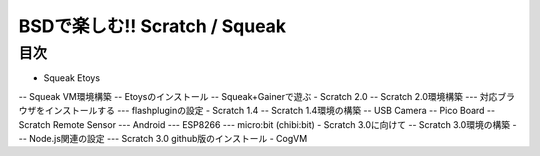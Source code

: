 .. 
 Copyright (c) 2017 Takeshi MUTOH All rights reserved.
 Redistribution and use in source and binary forms, with or without
 modification, are permitted provided that the following conditions
 are met:
 1. Redistributions of source code must retain the above copyright
    notice, this list of conditions and the following disclaimer.
 2. Redistributions in binary form must reproduce the above copyright
    notice, this list of conditions and the following disclaimer in the
    documentation and/or other materials provided with the distribution.
 THIS SOFTWARE IS PROVIDED BY THE AUTHOR ``AS IS'' AND ANY EXPRESS OR
 IMPLIED WARRANTIES, INCLUDING, BUT NOT LIMITED TO, THE IMPLIED WARRANTIES
 OF MERCHANTABILITY AND FITNESS FOR A PARTICULAR PURPOSE ARE DISCLAIMED.
 IN NO EVENT SHALL THE AUTHOR BE LIABLE FOR ANY DIRECT, INDIRECT,
 INCIDENTAL, SPECIAL, EXEMPLARY, OR CONSEQUENTIAL DAMAGES (INCLUDING, BUT
 NOT LIMITED TO, PROCUREMENT OF SUBSTITUTE GOODS OR SERVICES; LOSS OF USE,
 DATA, OR PROFITS; OR BUSINESS INTERRUPTION) HOWEVER CAUSED AND ON ANY
 THEORY OF LIABILITY, WHETHER IN CONTRACT, STRICT LIABILITY, OR TORT
 (INCLUDING NEGLIGENCE OR OTHERWISE) ARISING IN ANY WAY OUT OF THE USE OF
 THIS SOFTWARE, EVEN IF ADVISED OF THE POSSIBILITY OF SUCH DAMAGE.

=================================
BSDで楽しむ!! Scratch / Squeak
=================================

目次
----
- Squeak Etoys
-- Squeak VM環境構築
-- Etoysのインストール
-- Squeak+Gainerで遊ぶ
- Scratch 2.0
-- Scratch 2.0環境構築
--- 対応ブラウザをインストールする
--- flashpluginの設定
- Scratch 1.4
-- Scratch 1.4環境の構築
-- USB Camera
-- Pico Board
-- Scratch Remote Sensor
--- Android
--- ESP8266
--- micro:bit (chibi:bit)
- Scratch 3.0に向けて
-- Scratch 3.0環境の構築
--- Node.js関連の設定
--- Scratch 3.0 github版のインストール
- CogVM
